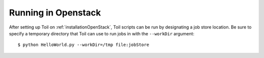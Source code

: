 .. _runningOpenStack:

Running in Openstack
=========================

After setting up Toil on :ref:`installationOpenStack`, Toil scripts can be run
by designating a job store location.
Be sure to specify a temporary directory that Toil can use to run jobs in with
the ``--workDir`` argument::

    $ python HelloWorld.py --workDir=/tmp file:jobStore

